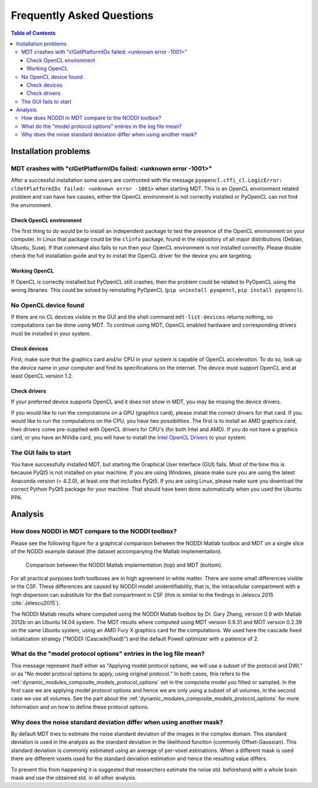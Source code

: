 ##########################
Frequently Asked Questions
##########################

.. contents:: Table of Contents
   :local:
   :backlinks: none


*********************
Installation problems
*********************


.. _faq_clGetPlatformIDs_failed:

MDT crashes with "clGetPlatformIDs failed: <unknown error -1001>"
=================================================================
After a successful installation some users are confronted with the message ``pyopencl.cffi_cl.LogicError: clGetPlatformIDs failed: <unknown error -1001>`` when starting MDT.
This is an OpenCL environment related problem and can have two causes, either the OpenCL environment is not correctly installed or PyOpenCL can not find the environment.

Check OpenCL environment
------------------------
The first thing to do would be to install an independent package to test the presence of the OpenCL environment on your computer.
In Linux that package could be the ``clinfo`` package, found in the repository of all major distributions (Debian, Ubuntu, Suse).
If that command also fails to run then your OpenCL environment is not installed correctly.
Please double check the full installation guide and try to install the OpenCL driver for the device you are targeting.


Working OpenCL
--------------
If OpenCL is correctly installed but PyOpenCL still crashes, then the problem could be related to PyOpenCL using the wrong libraries.
This could be solved by reinstalling PyOpenCL (``pip uninstall pyopencl``, ``pip install pyopencl``).



.. _faq_no_opencl_device_found:

No OpenCL device found
======================
If there are no CL devices visible in the GUI and the shell command ``mdt-list-devices`` returns nothing, no computations can be done using MDT.
To continue using MDT, OpenCL enabled hardware and corresponding drivers must be installed in your system.

Check devices
-------------
First, make sure that the graphics card and/or CPU in your system is capable of OpenCL acceleration.
To do so, look up the device name in your computer and find its specifications on the internet.
The device must support OpenCL and at least OpenCL version 1.2.

Check drivers
-------------
If your preferred device supports OpenCL and it does not show in MDT, you may be missing the device drivers.

If you would like to run the computations on a GPU (graphics card), please install the correct drivers for that card.
If you would like to run the computations on the CPU, you have two possibilities.
The first is to install an AMD graphics card, their drivers come pre-supplied with OpenCL drivers for CPU's (for both Intel and AMD).
If you do not have a graphics card, or you have an NVidia card, you will have to install the `Intel OpenCL Drivers <https://software.intel.com/en-us/articles/opencl-drivers>`_ to your system.


The GUI fails to start
======================
You have successfully installed MDT, but starting the Graphical User Interface (GUI) fails.
Most of the time this is because PyQt5 is not installed on your machine.
If you are using Windows, please make sure you are using the latest Anaconda version (> 4.2.0), at least one that includes PyQt5.
If you are using Linux, please make sure you download the correct Python PyQt5 package for your machine.
That should have been done automatically when you used the Ubuntu PPA.


********
Analysis
********

How does NODDI in MDT compare to the NODDI toolbox?
===================================================
Please see the following figure for a graphical comparison between the NODDI Matlab toolbox and MDT on a single slice of the NODDI example dataset (the dataset accompanying the Matlab implementation).

.. figure:: _static/noddi_comparison/noddi_comparison.png

    Comparison between the NODDI Matlab implementation (top) and MDT (bottom).

For all practical purposes both toolboxes are in high agreement in white matter.
There are some small differences visible in the CSF.
These differences are caused by NODDI model unidentifiability, that is, the intracellular compartment with a high dispersion can substitute
for the Ball compartment in CSF (this is similar to the findings in Jelescu 2015 :cite:`Jelescu2015`).

The NODDI Matlab results where computed using the NODDI Matlab toolbox by Dr. Gary Zhang, version 0.9 with Matlab 2012b on an Ubuntu 14.04 system.
The MDT results where computed using MDT version 0.9.31 and MOT version 0.2.39 on the same Ubuntu system, using an AMD Fury X graphics card for the computations.
We used here the cascade fixed initialization strategy ("NODDI (Cascade|fixed)") and the default Powell optimizer with a patience of 2.


What do the "model protocol options" entries in the log file mean?
==================================================================
This message represent itself either as "Applying model protocol options, we will use a subset of the protocol and DWI." or as "No model protocol options to apply, using original protocol."
In both cases, this refers to the :ref:`dynamic_modules_composite_models_protocol_options` set in the composite model you fitted or sampled.
In the first case we are applying model protocol options and hence we are only using a subset of all volumes, in the second case we use all volumes.
See the part about the :ref:`dynamic_modules_composite_models_protocol_options` for more information and on how to define these protocol options.


Why does the noise standard deviation differ when using another mask?
=====================================================================
By default MDT tries to estimate the noise standard deviation of the images in the complex domain.
This standard deviation is used in the analysis as the standard deviation in the likelihood function (commonly Offset-Gaussian).
This standard deviation is commonly estimated using an average of per-voxel estimations.
When a different mask is used there are different voxels used for the standard deviation estimation and hence the resulting value differs.

To prevent this from happening it is suggested that researchers estimate the noise std. beforehand with a whole brain mask and use the obtained std. in all other analysis.


.. only:: html

    .. rubric:: References

.. bibliography:: references.bib
    :style: plain
    :filter: {"faq"} & docnames
